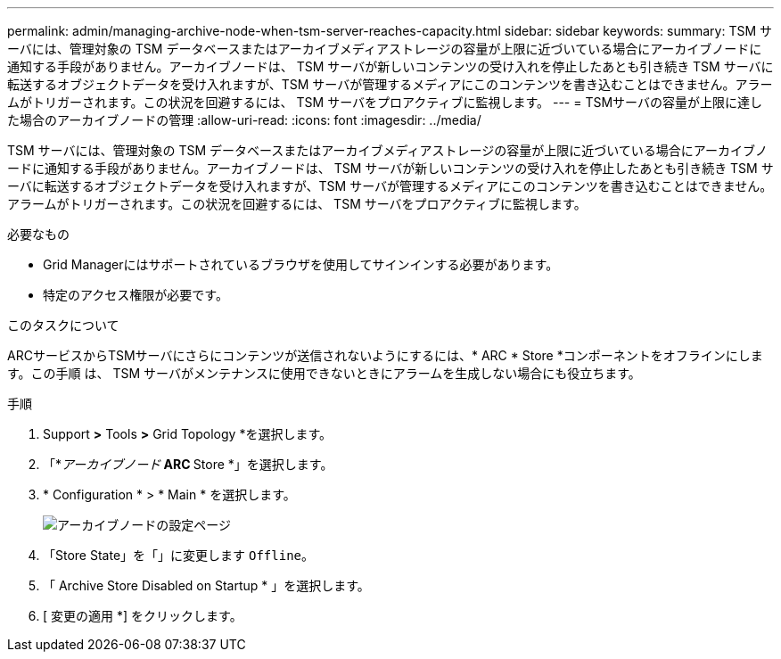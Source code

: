 ---
permalink: admin/managing-archive-node-when-tsm-server-reaches-capacity.html 
sidebar: sidebar 
keywords:  
summary: TSM サーバには、管理対象の TSM データベースまたはアーカイブメディアストレージの容量が上限に近づいている場合にアーカイブノードに通知する手段がありません。アーカイブノードは、 TSM サーバが新しいコンテンツの受け入れを停止したあとも引き続き TSM サーバに転送するオブジェクトデータを受け入れますが、TSM サーバが管理するメディアにこのコンテンツを書き込むことはできません。アラームがトリガーされます。この状況を回避するには、 TSM サーバをプロアクティブに監視します。 
---
= TSMサーバの容量が上限に達した場合のアーカイブノードの管理
:allow-uri-read: 
:icons: font
:imagesdir: ../media/


[role="lead"]
TSM サーバには、管理対象の TSM データベースまたはアーカイブメディアストレージの容量が上限に近づいている場合にアーカイブノードに通知する手段がありません。アーカイブノードは、 TSM サーバが新しいコンテンツの受け入れを停止したあとも引き続き TSM サーバに転送するオブジェクトデータを受け入れますが、TSM サーバが管理するメディアにこのコンテンツを書き込むことはできません。アラームがトリガーされます。この状況を回避するには、 TSM サーバをプロアクティブに監視します。

.必要なもの
* Grid Managerにはサポートされているブラウザを使用してサインインする必要があります。
* 特定のアクセス権限が必要です。


.このタスクについて
ARCサービスからTSMサーバにさらにコンテンツが送信されないようにするには、* ARC * Store *コンポーネントをオフラインにします。この手順 は、 TSM サーバがメンテナンスに使用できないときにアラームを生成しない場合にも役立ちます。

.手順
. Support *>* Tools *>* Grid Topology *を選択します。
. 「*_アーカイブノード_** ARC ** Store *」を選択します。
. * Configuration * > * Main * を選択します。
+
image::../media/tsm_offline.gif[アーカイブノードの設定ページ]

. 「Store State」を「」に変更します `Offline`。
. 「 Archive Store Disabled on Startup * 」を選択します。
. [ 変更の適用 *] をクリックします。

